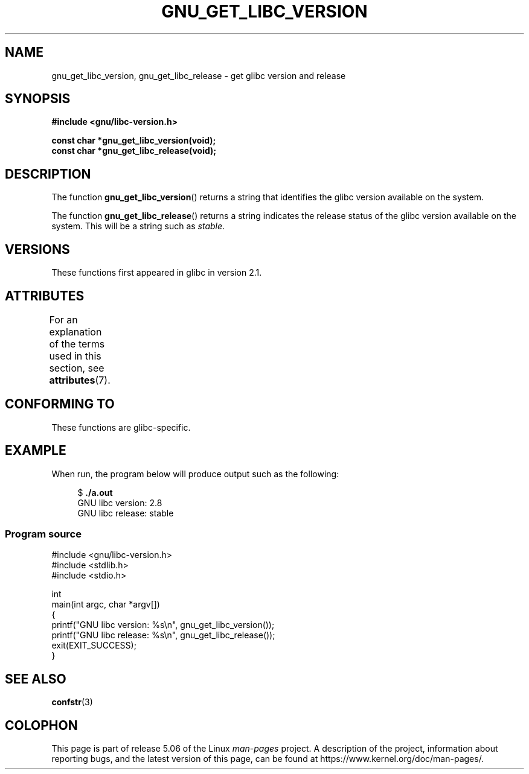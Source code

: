.\" Copyright (c) 2008, Linux Foundation, written by Michael Kerrisk
.\"     <mtk.manpages@gmail.com>
.\"
.\" %%%LICENSE_START(VERBATIM)
.\" Permission is granted to make and distribute verbatim copies of this
.\" manual provided the copyright notice and this permission notice are
.\" preserved on all copies.
.\"
.\" Permission is granted to copy and distribute modified versions of this
.\" manual under the conditions for verbatim copying, provided that the
.\" entire resulting derived work is distributed under the terms of a
.\" permission notice identical to this one.
.\"
.\" Since the Linux kernel and libraries are constantly changing, this
.\" manual page may be incorrect or out-of-date.  The author(s) assume no
.\" responsibility for errors or omissions, or for damages resulting from
.\" the use of the information contained herein.  The author(s) may not
.\" have taken the same level of care in the production of this manual,
.\" which is licensed free of charge, as they might when working
.\" professionally.
.\"
.\" Formatted or processed versions of this manual, if unaccompanied by
.\" the source, must acknowledge the copyright and authors of this work.
.\" %%%LICENSE_END
.\"
.TH GNU_GET_LIBC_VERSION 3 2019-03-06 "Linux" "Linux Programmer's Manual"
.SH NAME
gnu_get_libc_version, gnu_get_libc_release \- get glibc version and release
.SH SYNOPSIS
.nf
.B #include <gnu/libc-version.h>
.PP
.B const char *gnu_get_libc_version(void);
.B const char *gnu_get_libc_release(void);
.fi
.SH DESCRIPTION
The function
.BR gnu_get_libc_version ()
returns a string that identifies the glibc version available on the system.
.PP
The function
.BR gnu_get_libc_release ()
returns a string indicates the release status of the glibc version
available on the system.
This will be a string such as
.IR "stable" .
.SH VERSIONS
These functions first appeared in glibc in version 2.1.
.SH ATTRIBUTES
For an explanation of the terms used in this section, see
.BR attributes (7).
.TS
allbox;
lbw23 lb lb
l l l.
Interface	Attribute	Value
T{
.BR gnu_get_libc_version (),
.BR gnu_get_libc_release ()
T}	Thread safety	MT-Safe
.TE
.SH CONFORMING TO
These functions are glibc-specific.
.SH EXAMPLE
When run, the program below will produce output such as the following:
.PP
.in +4n
.EX
.RB "$" " ./a.out"
GNU libc version: 2.8
GNU libc release: stable
.EE
.in
.SS Program source
\&
.EX
#include <gnu/libc-version.h>
#include <stdlib.h>
#include <stdio.h>

int
main(int argc, char *argv[])
{
    printf("GNU libc version: %s\en", gnu_get_libc_version());
    printf("GNU libc release: %s\en", gnu_get_libc_release());
    exit(EXIT_SUCCESS);
}
.EE
.SH SEE ALSO
.BR confstr (3)
.SH COLOPHON
This page is part of release 5.06 of the Linux
.I man-pages
project.
A description of the project,
information about reporting bugs,
and the latest version of this page,
can be found at
\%https://www.kernel.org/doc/man\-pages/.
